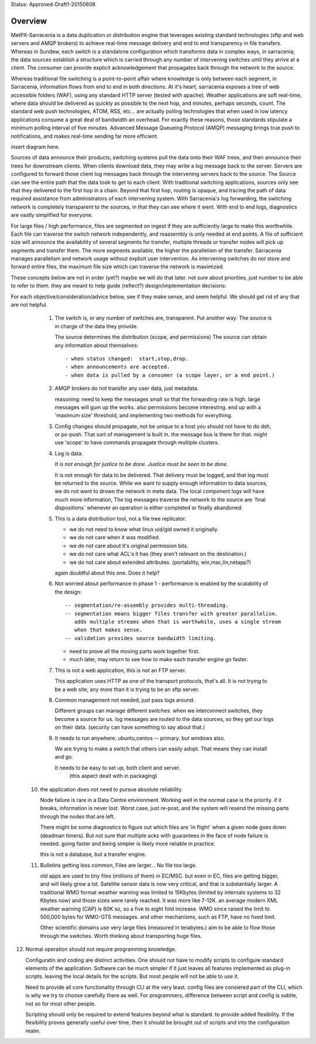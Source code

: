 
Status: Approved-Draft1-20150608

========
Overview
========

MetPX-Sarracenia is a data duplication or distribution engine that leverages existing 
standard technologies (sftp and web servers and AMQP brokers) to achieve real-time message 
delivery and end to end transparency in file transfers.  Whereas in Sundew, each 
switch is a standalone configuration which transforms data in complex ways, in 
sarracenia, the data sources establish a structure which is carried through any 
number of intervening switches until they arrive at a client.  The consumer can 
provide explicit acknowledgement that propagates back through the network to the 
source.  

Whereas traditional file switching is a point-to-point affair where knowledge is only
between each segment, in Sarracenia, information flows from end to end in both directions.
At it's heart, sarracenia exposes a tree of web accessible folders (WAF), using 
any standard HTTP server (tested with apache).  Weather applications are soft real-time, 
where data should be delivered as quickly as possible to the next hop, and 
minutes, perhaps seconds, count.  The standard web push technologies, ATOM, RSS, etc... 
are actually polling technologies that when used in low latency applications consume a great 
deal of bandwidth an overhead.  For exactly these reasons, those standards 
stipulate a minimum polling interval of five minutes.   Advanced Message Queueing 
Protocol (AMQP) messaging brings true push to notifications, and makes real-time 
sending far more efficient.

insert diagram here.

Sources of data announce their products, switching systems pull the data onto their 
WAF trees, and then announce their trees for downstream clients.  When clients 
download data, they may write a log message back to the server.  Servers are configured 
to forward those client log messages back through the intervening servers back to 
the source.  The Source can see the entire path that the data took to get to each 
client.  With traditional switching applications, sources only see that they delivered 
to the first hop in a chain. Beyond that first hop, routing is opaque, and tracing
the path of data required assistance from administrators of each intervening system.  
With Sarracenia's log forwarding, the switching network is completely transparent 
to the sources, in that they can see where it went.  With end to end logs, diagnostics 
are vastly simplified for everyone.

For large files / high performance, files are segmented on ingest if they are sufficiently 
large to make this worthwhile.  Each file can traverse the switch network independently, 
and reassembly is only needed at end points.   A file of sufficient size will announce 
the availability of several segments for transfer, multiple threads or transfer nodes 
will pick up segments and transfer them.  The more segments available, the higher 
the parallelism of the transfer.    Sarracenia manages parallelism and network usage 
without explicit user intervention.  As intervening switches do not store and 
forward entire files, the maximum file size which can traverse the network is 
maximized.  


These concepts below are not in order (yet?) maybe we will do that later.
not sure about priorities, just number to be able to refer to them.
they are meant to help guide (reflect?) design/implementation decisions:

For each objective/consideration/advice below, see if they make sense, 
and seem helpful.  We should get rid of any that are not helpful.


  1. The switch is, or any number of switches are, transparent.
     Put another way:
     The source is in charge of the data they provide.

     The source determines the distribution (scope, and permissions)
     The source can obtain any information about themselves::

	- when status changed:  start,stop,drop.
	- when announcements are accepted.
	- when data is pulled by a consumer (a scope layer, or a end point.)


  2. AMQP brokers do not transfer any user data, just metadata.

     reasoning:
     need to keep the messages small so that the forwarding rate is high.
     large messages will gum up the works.  also permissions become interesting.
     end up with a 'maximum size' threshold, and implementing two methods for everything.

  3. Config changes should propagate, not be unique to a host
     you should not have to do dsh, or px-push.  
     That sort of management is built in. the message bus is there for that.
     might use 'scope' to have commands propagate through multiple clusters.



  4. Log is data.

     *It is not enough for justice to be done.  Justice must be seen to be done.*

     It is not enough for data to be delivered.  That delivery must be logged,
     and that log must be returned to the source.  While we want to supply
     enough information to data sources, we do not want to drown the network
     in meta data.  The local component logs will have much more information,
     The log messages traverse the network to the source are ´final dispositions´
     whenever an operation is either completed or finally abandoned.
    


  5. This is a data distribution tool, not a file tree replicator.

     - we do not need to know what linux uid/gid owned it originally.
     - we do not care when it was modified.
     - we do not care about it's original permission bits.
     - we do not care what ACL's it has (they aren't relevant on the destination.)
     - we do not care about extended attributes. (portability, win,mac,lin,netapp?)

     again doubtful about this one.  Does it help?



  6. Not worried about performance in phase 1
     - performance is enabled by the scalability of the design::

          -- segmentation/re-assembly provides multi-threading.
          -- segmentation means bigger files transfer with greater parallelism.
             adds multiple streams when that is worthwhile, uses a single stream
             when that makes sense.
          -- validation provides source bandwidth limiting.

     - need to prove all the moving parts work together first.

     - much later, may return to see how to make each transfer engine
       go faster.  

  7. This is not a web application, this is not an FTP server.

     This application uses HTTP as one of the transport protocols, that's all.  
     It is not trying to be a web site, any more than it is trying to be an sftp server.  
  

  8. Common management not needed, just pass logs around.

     Different groups can manage different switches.
     when we interconnect switches, they become a source for us.
     log messages are routed to the data sources, so they get our logs on their
     data.  (security can have something to say about that.)

  9. It needs to run anywhere.
     ubuntu,centos -- primary.
     but windows also.

     We are trying to make a switch that others can easily adopt.
     That means they can install and go.

     It needs to be easy to set up, both client and server.
	   (this aspect dealt with in packaging)


 10. the application does not need to pursue absolute reliability.

     Node failure is rare in a Data Centre environment.  
     Working well in the normal case is the priority.  
     if it breaks, information is never lost.
     Worst case, just re-post, and the system will resend the missing parts
     through the nodes that are left.

     There might be some diagnostics to figure out which files are 'in flight'
     when a given node goes down (deadman timers).  But not sure that multiple 
     acks with guarantees in the face of node failure is needed.
     going faster and being simpler is likely more reliable in practice.

     this is not a database, but a transfer engine.


 11. Bulletins getting less common, Files are larger... No file too large.

     old apps are used to tiny files (millions of them) in EC/MSC.  
     but even in EC, files are getting bigger, and will likely grow a lot.
     Satellite sensor data is now very critical, and that is substantially larger.
     A traditional WMO format weather warning was limited to 15Kbytes (limited by internals 
     systems to 32 Kbytes now) and those sizes were rarely reached.  It was more like 7-12K.
     an average modern XML weather warning (CAP) is 60K so, so a five to eight fold increase.
     WMO since raised the limit to 500,000 bytes for WMO-GTS messages. and other mechanisms,
     such as FTP, have no fixed limit.  

     Other scientific domains use very large files (measured in terabytes.) aim to be able
     to flow those through the switches.  Worth thinking about transporting huge files.


12. Normal operation should not require programming knowledge.

    Configuratin and coding are distinct activities.  One should not have to modify scripts 
    to configure standard elements of the application.  Software can be much simpler if it 
    just leaves all features implemented as plug-in scripts.  leaving the local details 
    for the scripts.  But most people will not be able to use it.

    Need to provide all core functionality through CLI at the very least.
    config files are consiered part of the CLI, which is why we try to choose carefully 
    there as well.   For programmers, difference between script and config is subtle,
    not so for most other people.

    Scripting should only be required to extend features beyond what is standard.
    to provide added flexibility.  If the flexibility proves generally useful over time, 
    then it should be brought out of scripts and into the configuration realm.


